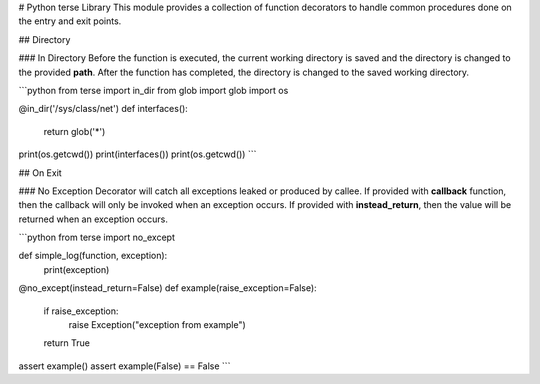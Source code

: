 # Python terse Library
This module provides a collection of function decorators to handle common procedures done on the entry and exit points.

## Directory

### In Directory
Before the function is executed, the current working directory is saved and the directory is changed to the provided **path**. After the function has completed, the directory is changed to the saved working directory.

```python
from terse import in_dir
from glob import glob
import os

@in_dir('/sys/class/net')
def interfaces():
  return glob('*')

print(os.getcwd())
print(interfaces())
print(os.getcwd())
```

## On Exit

### No Exception
Decorator will catch all exceptions leaked or produced by callee. If provided with **callback** function, then the callback will only be invoked when an exception occurs. If provided with **instead_return**, then the value will be returned when an exception occurs.

```python
from terse import no_except

def simple_log(function, exception):
  print(exception)

@no_except(instead_return=False)
def example(raise_exception=False):
  if raise_exception:
    raise Exception("exception from example")
  return True

assert example()
assert example(False) == False
```


